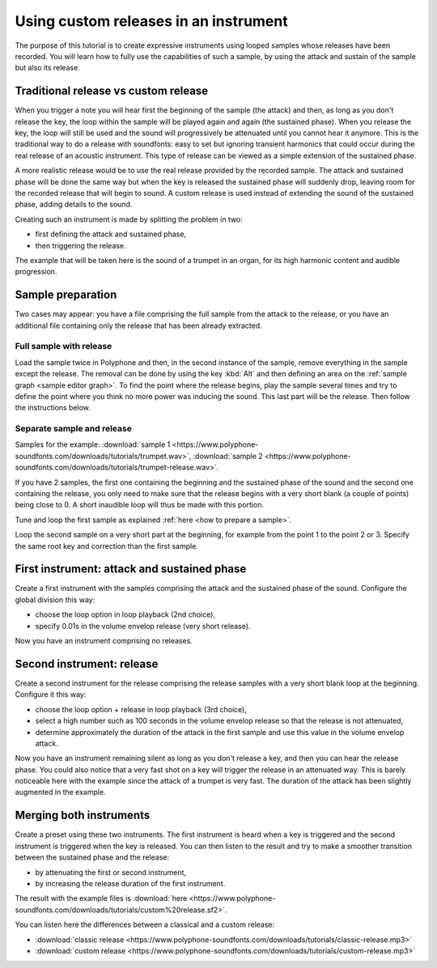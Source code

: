 .. _custom releases:

Using custom releases in an instrument
======================================

The purpose of this tutorial is to create expressive instruments using looped samples whose releases have been recorded.
You will learn how to fully use the capabilities of such a sample, by using the attack and sustain of the sample but also its release.


Traditional release vs custom release
-------------------------------------

When you trigger a note you will hear first the beginning of the sample (the attack) and then, as long as you don't release the key, the loop within the sample will be played again and again (the sustained phase).
When you release the key, the loop will still be used and the sound will progressively be attenuated until you cannot hear it anymore.
This is the traditional way to do a release with soundfonts: easy to set but ignoring transient harmonics that could occur during the real release of an acoustic instrument.
This type of release can be viewed as a simple extension of the sustained phase.

A more realistic release would be to use the real release provided by the recorded sample.
The attack and sustained phase will be done the same way but when the key is released the sustained phase will suddenly drop, leaving room for the recorded release that will begin to sound.
A custom release is used instead of extending the sound of the sustained phase, adding details to the sound.

Creating such an instrument is made by splitting the problem in two:

* first defining the attack and sustained phase,
* then triggering the release.

The example that will be taken here is the sound of a trumpet in an organ, for its high harmonic content and audible progression.


Sample preparation
------------------

Two cases may appear: you have a file comprising the full sample from the attack to the release, or you have an additional file containing only the release that has been already extracted.


Full sample with release
^^^^^^^^^^^^^^^^^^^^^^^^

Load the sample twice in Polyphone and then, in the second instance of the sample, remove everything in the sample except the release.
The removal can be done by using the key :kbd:`Alt` and then defining an area on the :ref:`sample graph <sample editor graph>`.
To find the point where the release begins, play the sample several times and try to define the point where you think no more power was inducing the sound.
This last part will be the release.
Then follow the instructions below.


Separate sample and release
^^^^^^^^^^^^^^^^^^^^^^^^^^^

Samples for the example: :download:`sample 1 <https://www.polyphone-soundfonts.com/downloads/tutorials/trumpet.wav>`, :download:`sample 2 <https://www.polyphone-soundfonts.com/downloads/tutorials/trumpet-release.wav>`.

If you have 2 samples, the first one containing the beginning and the sustained phase of the sound and the second one containing the release, you only need to make sure that the release begins with a very short blank (a couple of points) being close to 0.
A short inaudible loop will thus be made with this portion.

Tune and loop the first sample as explained :ref:`here <how to prepare a sample>`.

Loop the second sample on a very short part at the beginning, for example from the point 1 to the point 2 or 3.
Specify the same root key and correction than the first sample.


First instrument: attack and sustained phase
--------------------------------------------

Create a first instrument with the samples comprising the attack and the sustained phase of the sound.
Configure the global division this way:

* choose the loop option in loop playback (2nd choice),
* specify 0.01s in the volume envelop release (very short release).

Now you have an instrument comprising no releases.


Second instrument: release
--------------------------

Create a second instrument for the release comprising the release samples with a very short blank loop at the beginning.
Configure it this way:

* choose the loop option + release in loop playback (3rd choice),
* select a high number such as 100 seconds in the volume envelop release so that the release is not attenuated,
* determine approximately the duration of the attack in the first sample and use this value in the volume envelop attack.

Now you have an instrument remaining silent as long as you don't release a key, and then you can hear the release phase.
You could also notice that a very fast shot on a key will trigger the release in an attenuated way.
This is barely noticeable here with the example since the attack of a trumpet is very fast.
The duration of the attack has been slightly augmented in the example.


Merging both instruments
------------------------

Create a preset using these two instruments.
The first instrument is heard when a key is triggered and the second instrument is triggered when the key is released.
You can then listen to the result and try to make a smoother transition between the sustained phase and the release:

* by attenuating the first or second instrument,
* by increasing the release duration of the first instrument.

The result with the example files is :download:`here <https://www.polyphone-soundfonts.com/downloads/tutorials/custom%20release.sf2>`.

You can listen here the differences between a classical and a custom release:

* :download:`classic release <https://www.polyphone-soundfonts.com/downloads/tutorials/classic-release.mp3>`
* :download:`custom release  <https://www.polyphone-soundfonts.com/downloads/tutorials/custom-release.mp3>`
